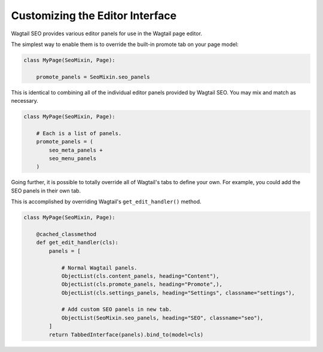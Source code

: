 Customizing the Editor Interface
================================

Wagtail SEO provides various editor panels for use in the Wagtail page editor.

The simplest way to enable them is to override the built-in promote tab on your
page model:

.. code-block:: python

    class MyPage(SeoMixin, Page):

        promote_panels = SeoMixin.seo_panels

This is identical to combining all of the individual editor panels provided
by Wagtail SEO. You may mix and match as necessary.

.. code-block:: python

    class MyPage(SeoMixin, Page):

        # Each is a list of panels.
        promote_panels = (
            seo_meta_panels +
            seo_menu_panels
        )

Going further, it is possible to totally override all of Wagtail's tabs to
define your own. For example, you could add the SEO panels in their own tab.

This is accomplished by overriding Wagtail's ``get_edit_handler()`` method.

.. code-block:: python

    class MyPage(SeoMixin, Page):

        @cached_classmethod
        def get_edit_handler(cls):
            panels = [

                # Normal Wagtail panels.
                ObjectList(cls.content_panels, heading="Content"),
                ObjectList(cls.promote_panels, heading="Promote",),
                ObjectList(cls.settings_panels, heading="Settings", classname="settings"),

                # Add custom SEO panels in new tab.
                ObjectList(SeoMixin.seo_panels, heading="SEO", classname="seo"),
            ]
            return TabbedInterface(panels).bind_to(model=cls)
